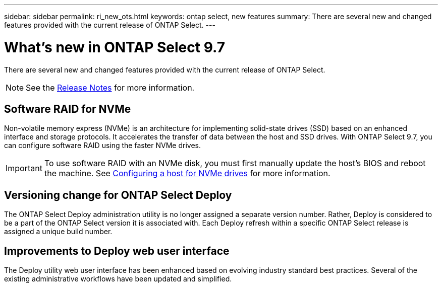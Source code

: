 ---
sidebar: sidebar
permalink: ri_new_ots.html
keywords: ontap select, new features
summary: There are several new and changed features provided with the current release of ONTAP Select.
---

= What's new in ONTAP Select 9.7
:hardbreaks:
:nofooter:
:icons: font
:linkattrs:
:imagesdir: ./media/

[.lead]
There are several new and changed features provided with the current release of ONTAP Select.

NOTE: See the https://library.netapp.com/ecm/ecm_download_file/ECMLP2861046[Release Notes^] for more information.

== Software RAID for NVMe

Non-volatile memory express (NVMe) is an architecture for implementing solid-state drives (SSD) based on an enhanced interface and storage protocols. It accelerates the transfer of data between the host and SSD drives. With ONTAP Select 9.7, you can configure software RAID using the faster NVMe drives.

IMPORTANT: To use software RAID with an NVMe disk, you must first manually update the host's BIOS and reboot the machine. See link:ti_chk_nvme_configure.html[Configuring a host for NVMe drives] for more information.

== Versioning change for ONTAP Select Deploy

The ONTAP Select Deploy administration utility is no longer assigned a separate version number. Rather, Deploy is considered to be a part of the ONTAP Select version it is associated with. Each Deploy refresh within a specific ONTAP Select release is assigned a unique build number.

== Improvements to Deploy web user interface

The Deploy utility web user interface has been enhanced based on evolving industry standard best practices. Several of the existing administrative workflows have been updated and simplified.
